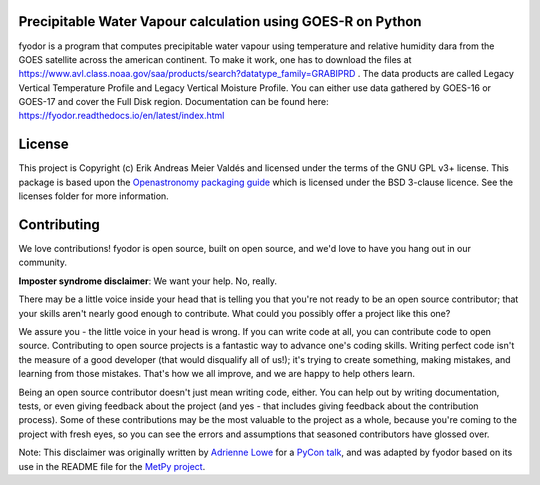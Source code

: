 Precipitable Water Vapour calculation using GOES-R on Python
-------------------------------------------------------------

fyodor is a program that computes precipitable water vapour using temperature and relative humidity dara from the GOES satellite across the american continent. To make it work, one has to download the files at https://www.avl.class.noaa.gov/saa/products/search?datatype_family=GRABIPRD . The data products are called Legacy Vertical Temperature Profile and Legacy Vertical Moisture Profile. You can either use data gathered by GOES-16 or GOES-17 and cover the Full Disk region.
Documentation can be found here: https://fyodor.readthedocs.io/en/latest/index.html

License
-------

This project is Copyright (c) Erik Andreas Meier Valdés and licensed under
the terms of the GNU GPL v3+ license. This package is based upon
the `Openastronomy packaging guide <https://github.com/OpenAstronomy/packaging-guide>`_
which is licensed under the BSD 3-clause licence. See the licenses folder for
more information.


Contributing
------------

We love contributions! fyodor is open source,
built on open source, and we'd love to have you hang out in our community.

**Imposter syndrome disclaimer**: We want your help. No, really.

There may be a little voice inside your head that is telling you that you're not
ready to be an open source contributor; that your skills aren't nearly good
enough to contribute. What could you possibly offer a project like this one?

We assure you - the little voice in your head is wrong. If you can write code at
all, you can contribute code to open source. Contributing to open source
projects is a fantastic way to advance one's coding skills. Writing perfect code
isn't the measure of a good developer (that would disqualify all of us!); it's
trying to create something, making mistakes, and learning from those
mistakes. That's how we all improve, and we are happy to help others learn.

Being an open source contributor doesn't just mean writing code, either. You can
help out by writing documentation, tests, or even giving feedback about the
project (and yes - that includes giving feedback about the contribution
process). Some of these contributions may be the most valuable to the project as
a whole, because you're coming to the project with fresh eyes, so you can see
the errors and assumptions that seasoned contributors have glossed over.

Note: This disclaimer was originally written by
`Adrienne Lowe <https://github.com/adriennefriend>`_ for a
`PyCon talk <https://www.youtube.com/watch?v=6Uj746j9Heo>`_, and was adapted by
fyodor based on its use in the README file for the
`MetPy project <https://github.com/Unidata/MetPy>`_.
